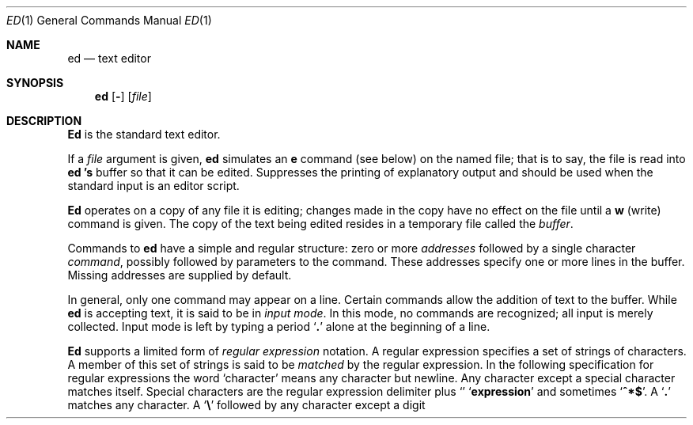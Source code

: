 .\" Copyright (c) 1990 Regents of the University of California.
.\" All rights reserved.  The Berkeley software License Agreement
.\" specifies the terms and conditions for redistribution.
.\"
.\"     @(#)ed.1	6.6 (Berkeley) 03/13/91
.\"
.Vx
.Dd 
.Dt ED 1
.Os ATT 7th
.Sh NAME
.Nm ed
.Nd text editor
.Sh SYNOPSIS
.Nm ed
.Op Fl
.Op Ar file
.Sh DESCRIPTION
.Nm Ed
is the standard text editor.
.Pp
If a
.Ar file
argument is given,
.Nm ed
simulates an
.Ic e
command (see below) on the named file; that is to say,
the file is read into
.Nm ed 's
buffer so that it can be edited.
.Tw Ds
.Tp Fl
Suppresses the printing
of explanatory output
and should be used
when the standard input is
an editor script.
.Tp
.Pp
.Nm Ed
operates on a copy of any file it is editing; changes made
in the copy have no effect on the file until a
.Ic w
(write) command is given.
The copy of the text being edited resides
in a temporary file called the
.Ar buffer  .
.Pp
Commands to
.Nm ed
have a simple and regular structure: zero or
more
.Ar addresses
followed by a single character
.Ar command ,
possibly
followed by parameters to the command.
These addresses specify one or more lines in the buffer.
Missing addresses are supplied by default.
.Pp
In general, only one command may appear on a line.
Certain commands allow the
addition of text to the buffer.
While
.Nm ed
is accepting text, it is said
to be in
.Ar input mode .
In this mode, no commands are recognized;
all input is merely collected.
Input mode is left by typing a period
.Sq Ic \&.
alone at the
beginning of a line.
.Pp
.Nm Ed
supports a limited form of
.Ar regular expression
notation.
A regular expression specifies
a set of strings of characters.
A member of this set of strings is said to be
.Ar matched
by the regular expression.
In the following specification for regular expressions
the word `character' means any character but newline.
.Tw Ds
.Tp 1.
Any character except a special character
matches itself.
Special characters are
the regular expression delimiter plus
.Sq Cm \e\[.
and sometimes
.Sq Cm ^*$ .
.Tp 2.
A
.Sq Cm \&.
matches any character.
.Tp 3.
A
.Sq Li \e
followed by any character except a digit or
.Li (\)
matches that character.
.Tp 4.
A nonempty string
.Op Ar s
or
.Oo
.Cx \&(
.Op Cm \&^ Ar s
.Cx \&)
.Cx
.Oo
matches any character in (or not in)
.Ar s .
In
.Ar s ,
.Sq Li \e
has no special meaning, and
may only appear as
the first letter.
A substring
.Ar a\-b ,
with
.Ar a
and
.Ar b
in ascending ASCII order, stands for the inclusive
range of ASCII characters.
.Tp 5.
A regular expression of form 1\-4 followed by * matches a sequence of
0 or more matches of the regular expression.
.Tp 6.
A regular expression,
.Ar x ,
of form 1\-8, bracketed
.Cx Li \e(
.Ar x
.Li \e)
.Cx
matches what
.Ar x
matches.
.Tp 7.
A \e followed by a digit
.Ar n
matches a copy of the string that the
bracketed regular expression beginning with the
.Cx Ar n
.Cx \'th
.Cx
.Li \e(
matched.
.Tp 8.
A regular expression of form 1\-8,
.Ar x ,
followed by a regular expression of form 1\-7,
.Ar y
matches a match for
.Ar x
followed by a match for
.Ar y ,
with the
.Ar x
match being as long as possible while still permitting a
.Ar y
match.
.Tp 9.
A regular expression of form 1\-8 preceded by
.Sq Li ^
(or followed by
.Sq Li $ ) ,
is constrained to matches that
begin at the left (or end at the right) end of a line.
.Tp 10.
A regular expression of form 1\-9 picks out the
longest among the leftmost matches in a line.
.Tp 11.
An empty regular expression stands for a copy of the
last regular expression encountered.
.Tp
.Pp
Regular expressions are used in addresses to specify
lines and in one command
(see
.Ar s
below)
to specify a portion of a line which is to be replaced.
If it is desired to use one of
the regular expression metacharacters as an ordinary
character, that character may be preceded by
.Sq Li \e .
This also applies to the character bounding the regular
expression (often
.Sq Li \&/ )
and to
.Sq Li \e
itself.
.Pp
To understand addressing in
.Nm ed
it is necessary to know that at any time there is a
.Ar current line.
Generally speaking, the current line is
the last line affected by a command; however,
the exact effect on the current line
is discussed under the description of
the command.
Addresses are constructed as follows.
.Tw Ds
.Tp 1.
The character
.Sq Ic \&.
addresses the current line.
.Tp 2.
The character
.Cx `
.Ic $
.Cx \'
.Cx
addresses the last line of the buffer.
.Tp 3.
A decimal number
.Ar n
addresses the
.Cx Ar n
.Cx \'th
.Cx
line of the buffer.
.Tp 4.
.Cx `\(fm
.Ar x
.Cx \'
.Cx
addresses the line marked with the name
.Ar x  ,
which must be a lower-case letter.
Lines are marked with the
.Ar k
command described below.
.Tp 5.
A regular expression enclosed in slashes
.Cx `
.Li /
.Cx \'
.Cx
addresses
the line found by searching forward from the current line
and stopping at the first line containing a
string that matches the regular expression.
If necessary the search wraps around to the beginning of the
buffer.
.Tp 6.
A regular expression enclosed in queries 
.Cx `
.Li ?
.Cx \'
.Cx
addresses
the line found by searching backward from the current line
and stopping at the first line containing
a string that matches the regular expression.
If necessary
the search wraps around to the end of the buffer.
.Tp 7.
An address followed by a plus sign
.Cx `
.Li +
.Cx \'
.Cx
or a minus sign
.Cx `
.Li \-
.Cx \'
.Cx
followed by a decimal number specifies that address plus
(resp. minus) the indicated number of lines.
The plus sign may be omitted.
.Tp 8.
If an address begins with
.Cx `
.Li +
.Cx \'
.Cx
or
.Cx `
.Li \-
.Cx \'
.Cx
the addition or subtraction is taken with respect to the current line;
e.g.
.Cx `
.Li \-5
.Cx \'
.Cx
is understood to mean
.Cx `
.Li .\-5
.Cx \'
.Cx
.Nm .
.Tp 9.
If an address ends with
.Cx `
.Li +
.Cx \'
.Cx
.Cx `
.Li \-
.Cx \',
.Cx
then 1 is added (resp. subtracted).
As a consequence of this rule and rule 8,
the address
.Cx `
.Li \-
.Cx \'
.Cx
refers to the line before the current line.
Moreover,
trailing
.Cx `
.Li +
.Cx \'
.Cx
and
.Cx `
.Li \-
.Cx \'
.Cx
characters
have cumulative effect, so
.Cx `
.Li \-\-
.Cx \'
.Cx
refers to the current
line less 2.
.Tp 10.
To maintain compatibility with earlier versions of the editor,
the character
.Cx `
.Li ^
.Cx \'
.Cx
in addresses is
equivalent to
.Cx `
.Li \-
.Cx \'.
.Cx
.Tp
.Pp
Commands may require zero, one, or two addresses.
Commands which require no addresses regard the presence
of an address as an error.
Commands which accept one or two addresses
assume default addresses when insufficient are given.
If more addresses are given than such a command requires,
the last one or two (depending on what is accepted) are used.
.Pp
Addresses are separated from each other typically by a comma
.Cx `
.Li ,
.Cx \'
.Cx
They may also be separated by a semicolon
.Cx `
.Li ;
.Cx \'
.Cx
In this case the current line 
.Cx `
.Li .
.Cx \'
.Cx
.Nm .
is set to
the previous address before the next address is interpreted.
This feature can be used to determine the starting
line for forward and backward searches
.Cx \&(`
.Li /
.Cx \'
.Cx
.Cx `
.Li ?
.Cx \').
.Cx
The second address of any two-address sequence
must correspond to a line following the line corresponding to the first address.
The special form
.Cx `
.Li \&%
.Cx \'
.Cx
is an abbreviation for the address pair
.Cx `
.Li 1,$
.Cx \'.
.Cx
.Pp
In the following list of
.Nm ed
commands, the default addresses
are shown in parentheses.
The parentheses are not part of
the address, but are used to show that the given addresses are
the default.
.Pp
As mentioned, it is generally illegal for more than one
command to appear on a line.
However, most commands may be suffixed by `p'
or by `l', in which case
the current line is either
printed or listed respectively
in the way discussed below.
Commands may also be suffixed by `n',
meaning the output of the command is to
be line numbered.
These suffixes may be combined in any order.
.Tw Ds
.Tp Cx \&(
.Ic .
.Cx \&)
.Ic a
.Cx
.Tp <text>
.Tp Ic \&.
The append command reads the given text
and appends it after the addressed line.
.Sq Ic \&.
is left
on the last line input, if there
were any, otherwise at the addressed line.
Address `0' is legal for this command; text is placed
at the beginning of the buffer.
.Tp Cx \&(
.Ic \&.
.Cx \&,
.Ic \&.
.Cx \&)
.Ic \&c
.Cx
.Tp <text>
.Tp Ic \&.
The change
command deletes the addressed lines, then accepts input
text which replaces these lines.
.Sq Ic \&.
is left at the last line input; if there were none,
it is left at the line preceding the deleted lines.
.Tp Cx \&(
.Ic \&.
.Cx \&,
.Ic \&.
.Cx \&)
.Ic \&d
.Cx
The delete command deletes the addressed lines from the buffer.
The line originally after the last line deleted becomes the current line;
if the lines deleted were originally at the end,
the new last line becomes the current line.
.Tp Cx Ic \&e
.Cx \&\ \&
.Ar filename
.Cx
The edit
command causes the entire contents of the buffer to be deleted,
and then the named file to be read in.
.Sq Ic \&.
is set to the last line of the buffer.
The number of characters read is typed.
.Ar filename
is remembered for possible use as a default file name
in a subsequent
.Ic r
or
.Ic w
command.
If
.Ar filename
is missing, the remembered name is used.
.Tp Cx Ic E
.Cx \&\ \&
.Ar filename
.Cx
This command is the same as
.Ic e ,
except that no diagnostic results when no
.Ic w
has been given since the last buffer alteration.
.Tp Cx Ic f
.Cx \&\ \&
.Ar filename
.Cx
The filename command prints the currently remembered file name.
If
.Ar filename
is given,
the currently remembered file name is changed to
.Ar filename .
.Tp Cx \&(
.Ic \&1
.Cx \&,
.Ic \&$
.Cx \&)
.Ic \&g
.Ar/regular expression/command list
.Cx
In the global
command, the first step is to mark every line which matches
the given regular expression.
Then for every such line, the
given command list is executed with
.Cx `
.Ic \&.
.Cx \'
.Cx
initially set to that line.
A single command or the first of multiple commands
appears on the same line with the global command.
All lines of a multi-line list except the last line must be ended with
.Cx `
.Ic \&\e
.Cx \'.
.Cx
.Ic A ,
.Ic i,
and
.Ic c
commands and associated input are permitted;
the
.Cx `
.Ic \&.
.Cx \'
.Cx
terminating input mode may be omitted if it would be on the
last line of the command list.
The commands
.Ic g
and
.Ic v
are not permitted in the command list.
.Tp Cx \&(
.Ic .
.Cx \&)
.Ic i
.Cx
.Tp <text>
.Tp Ic \&.
This command inserts the given text before the addressed line.
.Cx `
.Ic \&.
.Cx \'
.Cx
is left at the last line input, or, if there were none,
at the line before the addressed line.
This command differs from the
.Ic a
command only in the placement of the
text.
.Tp Cx \&(
.Ic \&.
.Cx \&,
.Ic \&.+1
.Cx \&)
.Ic \&j
.Cx
This command joins the addressed lines into a single line;
intermediate newlines simply disappear.
.Cx `
.Ic \&.
.Cx \'
.Cx
is left at the resulting line.
.Tp Cx \&(
.Ic .
.Cx \&)
.Ic k
.Ar x
.Cx
The mark command marks the addressed line with
name
.Ar x ,
which must be a lower-case letter.
The address form
.Cx `\(fm
.Ar x
.Cx \'
.Cx
then addresses this line.
.Tp Cx \&(
.Ic \&.
.Cx \&,
.Ic \&.
.Cx \&)
.Ic \&l
.Cx
The list command
prints the addressed lines in an unambiguous way:
non-graphic characters are
printed in two-digit octal,
and long lines are folded.
The
.Ar l
command may be placed on the same line after any non-i/o
command.
.Tp Cx \&(
.Ic \&.
.Cx \&,
.Ic \&.
.Cx \&)
.Ic \&m
.Ar a
.Cx
The move command repositions the addressed lines after the line
addressed by
.Ar a  .
The last of the moved lines becomes the current line.
.Tp Cx \&(
.Ic \&.
.Cx \&,
.Ic \&.
.Cx \&)
.Ic \&p
.Cx
The print command prints the addressed lines.
.Cx `
.Ic \&.
.Cx \'
.Cx
is left at the last line printed.
The
.Ic p
command
may
be placed on the same line after any non-i/o command.
.Tp Cx \&(
.Ic \&.
.Cx \&,
.Ic \&.
.Cx \&)
.Ic \&P
.Cx
This command is a synonym for
.Ic p .
.Tp Ic q
The quit command causes
.Nm ed
to exit.
No automatic write
of a file is done.
.Tp Ic Q
This command is the same as
.Ic q ,
except that no diagnostic results when no
.Ic w
has been given since the last buffer alteration.
.Tp Cx \&(
.Ic $
.Cx \&)
.Ic r
.Cx \&\ \&
.Ar filename
.Cx
The read command
reads in the given file after the addressed line.
If no file name is given,
the remembered file name, if any, is used
(see
.Ic e
and
.Ic f
commands).
The file name is remembered if there was no
remembered file name already.
Address `0' is legal for
.Ic r
and causes the
file to be read at the beginning of the buffer.
If the read is successful, the number of characters
read is typed.
.Cx `
.Ic \&.
.Cx \'
.Cx
is left at the last line read in from the file.
.Tp Cx \&(
.Ic \&.
.Cx \&,
.Ic \&.
.Cx \&)
.Ic \&s
.Ar/regular expression/replacement/
.Cx \&\tor
.Cx
.Tp Cx \&(
.Ic \&.
.Cx \&,
.Ic \&.
.Cx \&)
.Ic \&s
.Ar/regular expression/replacement/
.Ic \&g
.Cx
The substitute command searches each addressed
line for an occurrence of the specified regular expression.
On each line in which a match is found,
all matched strings are replaced by the replacement specified,
if the global replacement indicator
.Ic \&g
appears after the command.
If the global indicator does not appear, only the first occurrence
of the matched string is replaced.
It is an error for the substitution to fail on all addressed lines.
Any punctuation character
may be used instead of
.Cx `
.Ic \&/
.Cx \'
.Cx
to delimit the regular expression
and the replacement.
.Cx `
.Ic \&.
.Cx \'
.Cx
is left at the last line substituted.
An ampersand
.Cx `
.Ic \&&
.Cx \'
.Cx
appearing in the replacement
is replaced by the string matching the regular expression.
The special meaning of
.Cx `
.Ic \&&
.Cx \'
.Cx
in this context may be
suppressed by preceding it by
.Cx `
.Ic \&\e
.Cx \'.
.Cx
The characters
.Cx `
.Ic \&\e
.Ar n
.Cx \'
.Cx
where
.Ar n
is a digit,
are replaced by the text matched by the
.Cx Ar n
.Cx \'th
.Cx
regular subexpression
enclosed between
.Cx `
.Ic \&\e\&(
.Cx \'.
.Cx
and
.Cx `
.Ic \&\e\&)
.Cx \'.
.Cx
When
nested, parenthesized subexpressions
are present,
.Ar n
is determined by counting occurrences of
.Cx `
.Ic \&\e\&(
.Cx \'.
.Cx
starting from the left.
Lines may be split by substituting new-line characters into them.
The new-line in the
replacement string
must be escaped by preceding it by
.Cx `
.Ic \&\e
.Cx \'.
.Cx
One or two trailing delimiters may be omitted,
implying the
.Ic p
suffix.
The special form
.Ic s
followed by
.Ar no
delimiters
repeats the most recent substitute command
on the addressed lines.
The
.Ic s
may be followed by the letters
.Ic r
(use the most recent regular expression for the
left hand side, instead of the most recent
left hand side of a substitute command),
.Ic p
(complement the setting of the
.Ic p
suffix from the previous substitution), or
.Ic g
(complement the setting of the
.Ic g
suffix).
These letters may be combined in any order.
.Tp Cx \&(
.Ic \&.
.Cx \&,
.Ic \&.
.Cx \&)
.Ic \&t
.Ar a
.Cx
This command acts just like the
.Ic m
command, except that a copy of the addressed lines is placed
after address
.Ad a
(which may be 0).
.Cx `
.Ic \&.
.Cx \'
.Cx
is left on the last line of the copy.
.Tp Cx \&(
.Ic \&.
.Cx \&,
.Ic \&.
.Cx \&)
.Ic \&u
.Cx
The undo command restores the buffer to it's state
before the most recent buffer modifying command.
The current line is also restored.
Buffer modifying commands are
.Ic a , c , d , g , i , k , m , r , s , t ,
and
.Ic v .
For purposes of undo,
.Ic g
and
.Ic v
are considered to be a single buffer modifying command.
Undo is its own inverse.
When
.Nm ed
runs out of memory
(at about 8000 lines on any 16 bit mini-computer
such as the PDP-11)
This full undo is not possible, and
.Ic u
can only undo the effect of the most recent
substitute on the current line.
This restricted undo also applies to editor scripts
when
.Nm ed
is invoked with the
.Fl
option.
.Tp Cx \&(
.Ic \&1
.Cx \&,
.Ic \&$
.Cx \&)
.Ic \&v
.Ar/regular expression/command list
.Cx
This command is the same as the global command
.Ic g
except that the command list is executed
.Ic g
with
.Cx `
.Ic \&.
.Cx \'
.Cx
initially set to every line
.Em except
those
matching the regular expression.
(1, $)\w filename
.Tp Cx \&(
.Ic \&1
.Cx \&,
.Ic \&$
.Cx \&)
.Ic \&w
.Cx \&\ \&
.Ar filename
.Cx
The write command writes the addressed lines onto
the given file.
If the file does not exist,
it is created.
The file name is remembered if there was no
remembered file name already.
If no file name is given,
the remembered file name, if any, is used
(see
.Ic e
and
.Ic f
commands).
.Cx `
.Ic \&.
.Cx \'
.Cx
is unchanged.
If the command is successful, the number of characters written is
printed.
.Tp Cx \&(
.Ic \&1
.Cx \&,
.Ic \&$
.Cx \&)
.Ic \&W
.Cx \&\ \&
.Ar filename
.Cx
This command is the same as
.Ic w ,
except that the addressed lines are appended to the file.
.Tp Cx \&(
.Ic \&1
.Cx \&,
.Ic \&$
.Cx \&)
.Ic \&wq
.Cx \&\ \&
.Ar filename
.Cx
This command is the same as
.Ic w
except that afterwards a
.Ic q
command is done,
exiting the editor
after the file is written.
.Ic \&1
.Ic \&+1
.Cx \&)
.Ic \&z
.Cx \&\ \ \&or,
.Cx
.Tp Cx \&(
.Ic \&1
.Ic \&+1
.Cx \&)
.Ic \&z
.Ar n
.Cx
This command scrolls through the buffer starting at the addressed line.
22 (or
.Ar n ,
if given)
lines are printed.
The last line printed becomes the current line.
The value
.Ar n
is sticky, in that it becomes the default for
future
.Ic z
commands.
.Tp Cx \&(
.Ic \&$
.Cx \&)
.Ic \&=
.Cx
The line number of the addressed line is typed.
.Cx `
.Ic \&.
.Cx \'
.Cx
is unchanged by this command.
.Tp Cx Ic \&!
.Cx <shell\ command>
.Cx
The remainder of the line after the `!' is sent
to
.Xr sh  1
to be interpreted as a command.
.Cx `
.Ic \&.
.Cx \'
.Cx
is unchanged.
.Tp Cx \&(
.Ic \&.+1
.Cx \&,
.Ic \&.+1
.Cx \&)
.Cx <newline>
.Cx
An address alone on a line causes the addressed line to be printed.
A blank line alone is equivalent to
.Ic .+1
it is useful
for stepping through text.
If two addresses are present with no
intervening semicolon,
.Nm ed
prints the range of lines.
If they are separated by a semicolon,
the second line is printed.
.Tp
.Pp
If an interrupt signal (ASCII DEL) is sent,
.Nm ed
prints
.Sq Li ?interrupted
and returns to its command level.
.Pp
Some size limitations:
512 characters per line,
256 characters per global command list,
64 characters per file name,
and, on mini computers,
128K characters in the temporary file.
The limit on the number of lines depends on the amount of core:
each line takes 2 words.
.Pp
When reading a file,
.Nm ed
discards ASCII NUL characters
and all characters after the last newline.
It refuses to read files containing non-ASCII characters.
.Sh FILES
.Dw edhup
.Di L
.Dp Pa /tmp/e*
.Dp Pa edhup
work is saved here if terminal hangs up
.Dp
.Sh SEE ALSO
.Xr ex 1 ,
.Xr sed 1 ,
.Xr crypt 1
.br
B. W. Kernighan,
.Em A Tutorial Introduction to the ED Text Editor
.br
B. W. Kernighan,
.Em Ar Advanced editing on UNIX
.Sh HISTORY
The
.Nm ed
command appeared in Version 6 AT&T UNIX.
.Sh DIAGNOSTICS
.Sq Li name
for inaccessible file;
.Sq Li ?self-explanatory message
for other errors.
.Pp
To protect against throwing away valuable work,
a
.Ic q
or
.Ic e
command is considered to be in error, unless a
.Ic w
has occurred since the last buffer change.
A second
.Ic q
or
.Ic e
will be obeyed regardless.
.Sh BUGS
The
.Ic l
command mishandles
.Li DEL .
.br
The
.Ic undo
command causes marks to be lost on affected lines.
